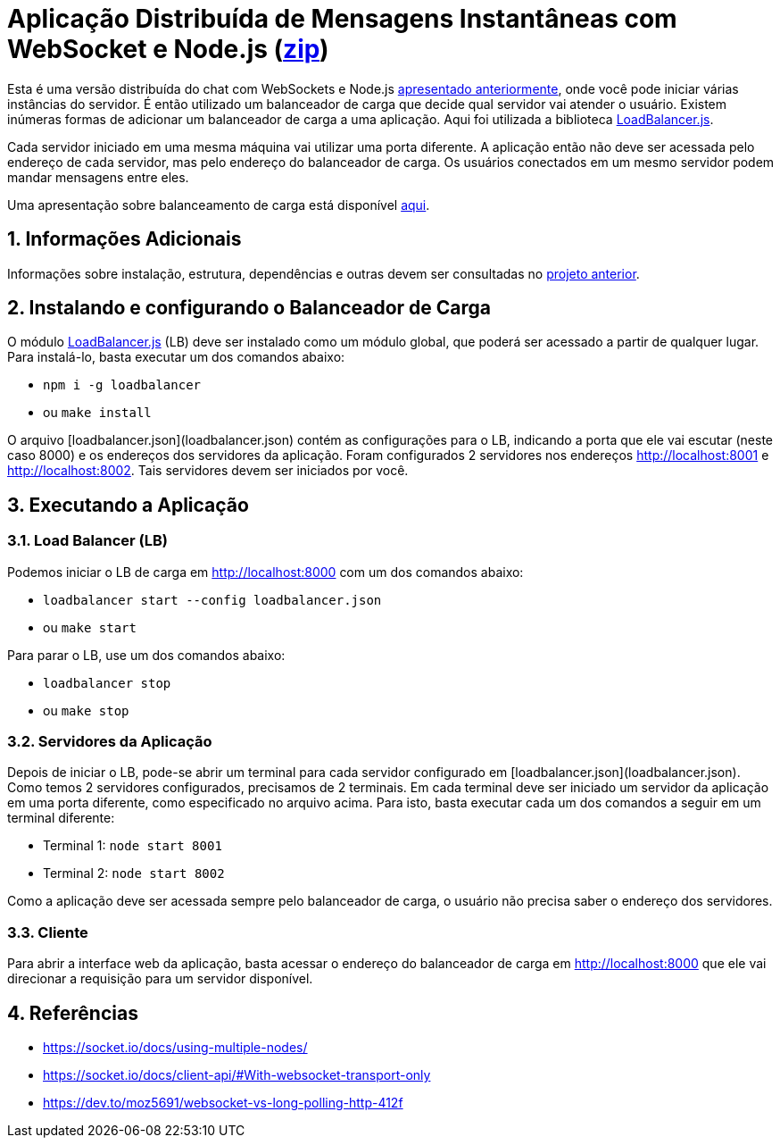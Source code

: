 :source-highlighter: highlightjs
:numbered:

ifdef::env-github[]
:outfilesuffix: .adoc
:caution-caption: :fire:
:important-caption: :exclamation:
:note-caption: :paperclip:
:tip-caption: :bulb:
:warning-caption: :warning:
endif::[]

= Aplicação Distribuída de Mensagens Instantâneas com WebSocket e Node.js (link:https://kinolien.github.io/gitzip/?download=/manoelcampos/sd-websockets/tree/master/2.2-distributed-websocket[zip])

Esta é uma versão distribuída do chat com WebSockets e Node.js link:../2.1-websocket-chat-nodejs[apresentado anteriormente], onde você pode iniciar várias instâncias do servidor.
É então utilizado um balanceador de carga que decide qual servidor vai atender o usuário. 
Existem inúmeras formas de adicionar um balanceador de carga a uma aplicação.
Aqui foi utilizada a biblioteca https://github.com/SocketCluster/loadbalancer[LoadBalancer.js].

Cada servidor iniciado em uma mesma máquina vai utilizar uma porta diferente. 
A aplicação então não deve ser acessada pelo endereço de cada servidor, mas pelo endereço do balanceador de carga.
Os usuários conectados em um mesmo servidor podem mandar mensagens entre eles.

Uma apresentação sobre balanceamento de carga está disponível link:load-balancer.pptx[aqui].

== Informações Adicionais

Informações sobre instalação, estrutura, dependências e outras devem ser consultadas no link:../2.1-websocket-chat-nodejs[projeto anterior].

== Instalando e configurando o Balanceador de Carga

O módulo https://github.com/SocketCluster/loadbalancer[LoadBalancer.js] (LB) deve ser instalado como um módulo global, que poderá ser acessado a partir de qualquer lugar.
Para instalá-lo, basta executar um dos comandos abaixo:

- `npm i -g loadbalancer` 
- ou `make install`

O arquivo [loadbalancer.json](loadbalancer.json) contém as configurações para o LB,
indicando a porta que ele vai escutar (neste caso 8000) e os endereços
dos servidores da aplicação. Foram configurados 2 servidores nos endereços http://localhost:8001 e http://localhost:8002. Tais servidores devem ser iniciados por você.

== Executando a Aplicação

=== Load Balancer (LB)

Podemos iniciar o LB de carga em http://localhost:8000 com um dos comandos abaixo:

- `loadbalancer start --config loadbalancer.json`
- ou `make start`

Para parar o LB, use um dos comandos abaixo:

- `loadbalancer stop`
- ou `make stop`

=== Servidores da Aplicação

Depois de iniciar o LB, pode-se abrir um terminal para cada servidor configurado em [loadbalancer.json](loadbalancer.json). Como temos 2 servidores configurados, precisamos de 2 terminais. Em cada terminal deve ser iniciado um servidor da aplicação em uma porta diferente, como especificado no arquivo acima. Para isto, basta executar cada um dos comandos a seguir em um terminal diferente:

- Terminal 1: `node start 8001`
- Terminal 2: `node start 8002`

Como a aplicação deve ser acessada sempre pelo balanceador de carga, o usuário não precisa saber o endereço dos servidores.

=== Cliente

Para abrir a interface web da aplicação, basta acessar o endereço do balanceador de carga em http://localhost:8000
que ele vai direcionar a requisição para um servidor disponível.

== Referências

- https://socket.io/docs/using-multiple-nodes/
- https://socket.io/docs/client-api/#With-websocket-transport-only
- https://dev.to/moz5691/websocket-vs-long-polling-http-412f